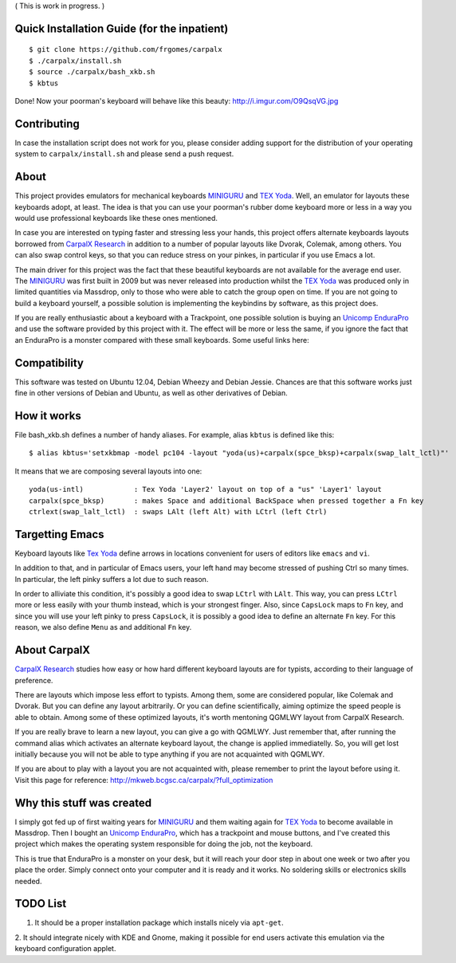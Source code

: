 ( This is work in progress. )

..  _`TEX Yoda` : https://www.massdrop.com/buy/tex-yoda?mode=guest_open
..  _MINIGURU : http://www.guru-board.com
..  _`Unicomp EnduraPro` : http://pckeyboard.com/page/category/EnduraPro
..  _`CarpalX Research` : http://mkweb.bcgsc.ca/carpalx


Quick Installation Guide (for the inpatient)
============================================

::

    $ git clone https://github.com/frgomes/carpalx
    $ ./carpalx/install.sh
    $ source ./carpalx/bash_xkb.sh
    $ kbtus


Done! Now your poorman's keyboard will behave like this beauty: http://i.imgur.com/O9QsqVG.jpg


Contributing
============

In case the installation script does not work for you, please consider adding support for the
distribution of your operating system to ``carpalx/install.sh`` and please send a push request.

  
About
=====

This project provides emulators for mechanical keyboards MINIGURU_ and `TEX Yoda`_. Well, an emulator for
layouts these keyboards adopt, at least. The idea is that you can use your poorman's rubber dome keyboard
more or less in a way you would use professional keyboards like these ones mentioned.

In case you are interested on typing faster and stressing less your hands, this project offers
alternate keyboards layouts borrowed from `CarpalX Research`_ in addition to a number of popular
layouts like Dvorak, Colemak, among others. You can also swap control keys, so that you can reduce stress
on your pinkes, in particular if you use Emacs a lot.

The main driver for this project was the fact that these beautiful keyboards are not available for the
average end user. The MINIGURU_ was first built in 2009 but was never released into production whilst
the `TEX Yoda`_ was produced only in limited quantities via Massdrop, only to those who were able to catch
the group open on time. If you are not going to build a keyboard yourself, a possible solution is
implementing the keybindins by software, as this project does.

If you are really enthusiastic about a keyboard with a Trackpoint, one possible solution is buying an
`Unicomp EnduraPro`_ and use the software provided by this project with it. The effect will be more or less
the same, if you ignore the fact that an EnduraPro is a monster compared with these small keyboards.
Some useful links here:


Compatibility
=============

This software was tested on Ubuntu 12.04, Debian Wheezy and Debian Jessie. Chances are that this software
works just fine in other versions of Debian and Ubuntu, as well as other derivatives of Debian.


How it works
============

File bash_xkb.sh defines a number of handy aliases. For example, alias ``kbtus`` is defined like this:

::

    $ alias kbtus='setxkbmap -model pc104 -layout "yoda(us)+carpalx(spce_bksp)+carpalx(swap_lalt_lctl)"'


It means that we are composing several layouts into one:

::

    yoda(us-intl)            : Tex Yoda 'Layer2' layout on top of a "us" 'Layer1' layout
    carpalx(spce_bksp)       : makes Space and additional BackSpace when pressed together a Fn key
    ctrlext(swap_lalt_lctl)  : swaps LAlt (left Alt) with LCtrl (left Ctrl)


Targetting Emacs
================

Keyboard layouts like `Tex Yoda`_ define arrows in locations convenient for users of editors like ``emacs`` and ``vi``.

In addition to that, and in particular of Emacs users, your left hand may become stressed of pushing Ctrl so many times. In
particular, the left pinky suffers a lot due to such reason.

In order to alliviate this condition, it's possibly a good idea to swap ``LCtrl`` with ``LAlt``. This way, you can press ``LCtrl`` more or
less easily with your thumb instead, which is your strongest finger. Also, since ``CapsLock`` maps to ``Fn`` key, and since you will use
your left pinky to press ``CapsLock``, it is possibly a good idea to define an alternate ``Fn`` key. For this reason, we also define
``Menu`` as and additional ``Fn`` key.


About CarpalX
=============

`CarpalX Research`_ studies how easy or how hard different keyboard layouts are for typists, according to their language of preference.

There are layouts which impose less effort to typists. Among them, some are considered popular, like Colemak and Dvorak. But you can
define any layout arbitrarily. Or you can define scientifically, aiming optimize the speed people is able to obtain. Among some of
these optimized layouts, it's worth mentoning QGMLWY layout from CarpalX Research.

If you are really brave to learn a new layout, you can give a go with QGMLWY. Just remember that, after running the command alias
which activates an alternate keyboard layout, the change is applied immediatelly. So, you will get lost initially because you will
not be able to type anything if you are not acquainted with QGMLWY.

If you are about to play with a layout you are not acquainted with, please remember to print the layout before using it. Visit
this page for reference: http://mkweb.bcgsc.ca/carpalx/?full_optimization


Why this stuff was created
==========================

I simply got fed up of first waiting years for MINIGURU_ and them waiting again for `TEX Yoda`_ to become available in Massdrop.
Then I bought an `Unicomp EnduraPro`_, which has a trackpoint and mouse buttons, and I've created this project which makes
the operating system responsible for doing the job, not the keyboard.

This is true that EnduraPro is a monster on your desk, but it will reach your door step in about one week or two after you
place the order. Simply connect onto your computer and it is ready and it works. No soldering skills or electronics skills
needed.


TODO List
=========

1. It should be a proper installation package which installs nicely via ``apt-get``. 

2. It should integrate nicely with KDE and Gnome, making it possible for end users activate this emulation via the keyboard
configuration applet.
